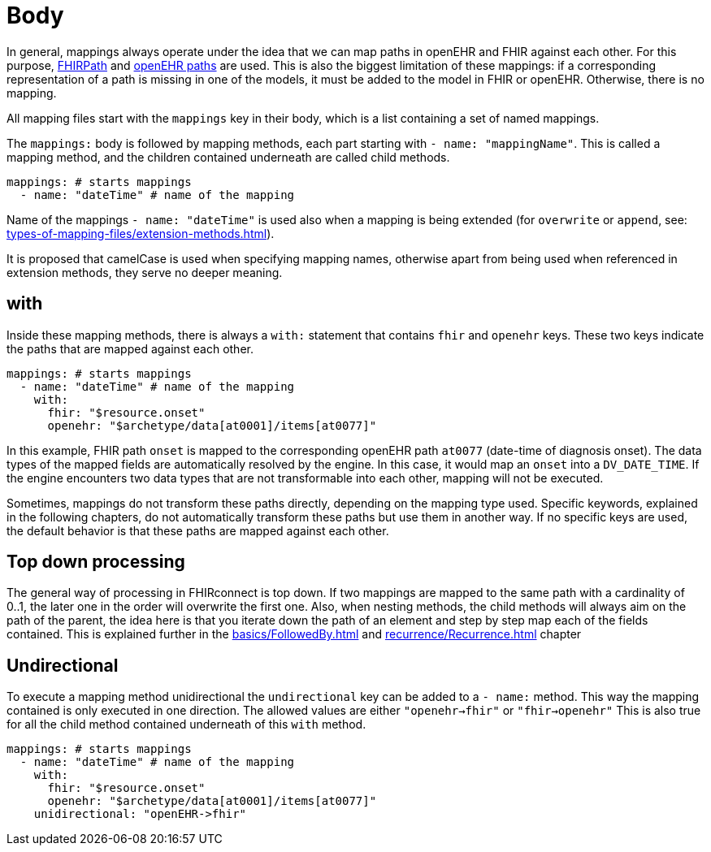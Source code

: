 = Body
:navtitle: Body

In general, mappings always operate under the idea that we can map paths in openEHR and FHIR against each other.
For this purpose, https://build.fhir.org/fhirpath.html[FHIRPath] and https://specifications.openehr.org/releases/BASE/latest/architecture_overview.html#_paths_and_locators[openEHR paths] are used.
This is also the biggest limitation of these mappings: if a corresponding representation of a path is missing in
one of the models, it must be added to the model in FHIR or openEHR. Otherwise, there is no mapping.

All mapping files start with the `mappings` key in their body, which is a list containing
a set of named mappings.

The `mappings:` body is followed by mapping methods, each part starting with `- name: "mappingName"`.
This is called a mapping method, and the children contained underneath are called child methods.

[source,yaml]
----
mappings: # starts mappings
  - name: "dateTime" # name of the mapping
----

Name of the mappings `- name: "dateTime"` is used also when a mapping is being extended
(for `overwrite` or `append`, see: xref:types-of-mapping-files/extension-methods.adoc[]).

It is proposed that camelCase is used when specifying mapping names, otherwise apart from being used when referenced
in extension methods, they serve no deeper meaning.

== with
Inside these mapping methods, there is always a `with:` statement that contains `fhir` and `openehr` keys.
These two keys indicate the paths that are mapped against each other.

[source,yaml]
----
mappings: # starts mappings
  - name: "dateTime" # name of the mapping
    with:
      fhir: "$resource.onset"
      openehr: "$archetype/data[at0001]/items[at0077]"
----

In this example, FHIR path `onset` is mapped to the corresponding openEHR path `at0077`
(date-time of diagnosis onset). The data types of the mapped fields are automatically resolved by
the engine. In this case, it would map an `onset` into a `DV_DATE_TIME`. If the engine
encounters two data types that are not transformable into each other, mapping will not be executed.

Sometimes, mappings do not transform these paths directly, depending on the mapping type used.
Specific keywords, explained in the following chapters, do not automatically transform these paths
but use them in another way. If no specific keys are used, the default behavior is that these paths
are mapped against each other.

== Top down processing
The general way of processing in FHIRconnect is top down. If two mappings are mapped to the same path
with a cardinality of 0..1, the later one in the order will overwrite the first one.
Also, when nesting methods, the child methods will always aim on the path of the parent, the idea here is
that you iterate down the path of an element and step by step map each of the fields contained. This is explained
further in the xref:basics/FollowedBy.adoc[] and xref:recurrence/Recurrence.adoc[] chapter

== Undirectional
To execute a mapping method unidirectional the `undirectional` key can be added to a `- name:` method. This way
the mapping contained is only executed in one direction. The allowed values are either
`"openehr->fhir"` or `"fhir->openehr"` This is also true for all the child method contained
underneath of this `with` method.

[source,yaml]
----
mappings: # starts mappings
  - name: "dateTime" # name of the mapping
    with:
      fhir: "$resource.onset"
      openehr: "$archetype/data[at0001]/items[at0077]"
    unidirectional: "openEHR->fhir"
----
